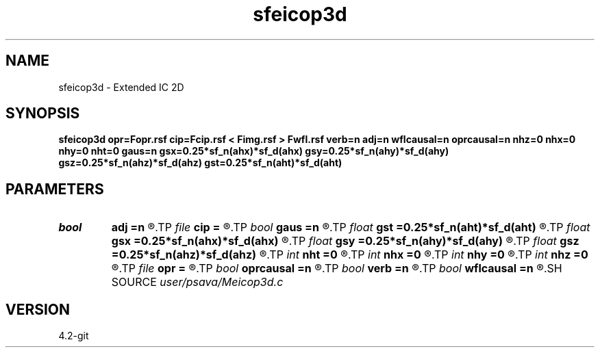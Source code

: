 .TH sfeicop3d 1  "APRIL 2023" Madagascar "Madagascar Manuals"
.SH NAME
sfeicop3d \- Extended IC 2D 
.SH SYNOPSIS
.B sfeicop3d opr=Fopr.rsf cip=Fcip.rsf < Fimg.rsf > Fwfl.rsf verb=n adj=n wflcausal=n oprcausal=n nhz=0 nhx=0 nhy=0 nht=0 gaus=n gsx=0.25*sf_n(ahx)*sf_d(ahx) gsy=0.25*sf_n(ahy)*sf_d(ahy) gsz=0.25*sf_n(ahz)*sf_d(ahz) gst=0.25*sf_n(aht)*sf_d(aht)
.SH PARAMETERS
.PD 0
.TP
.I bool   
.B adj
.B =n
.R  [y/n]	adjoint flag
.TP
.I file   
.B cip
.B =
.R  	auxiliary input file name
.TP
.I bool   
.B gaus
.B =n
.R  [y/n]	Gaussian taper
.TP
.I float  
.B gst
.B =0.25*sf_n(aht)*sf_d(aht)
.R  
.TP
.I float  
.B gsx
.B =0.25*sf_n(ahx)*sf_d(ahx)
.R  
.TP
.I float  
.B gsy
.B =0.25*sf_n(ahy)*sf_d(ahy)
.R  
.TP
.I float  
.B gsz
.B =0.25*sf_n(ahz)*sf_d(ahz)
.R  
.TP
.I int    
.B nht
.B =0
.R  	t lags
.TP
.I int    
.B nhx
.B =0
.R  	x lags
.TP
.I int    
.B nhy
.B =0
.R  	y lags
.TP
.I int    
.B nhz
.B =0
.R  	z lags
.TP
.I file   
.B opr
.B =
.R  	auxiliary input file name
.TP
.I bool   
.B oprcausal
.B =n
.R  [y/n]	causal opr?
.TP
.I bool   
.B verb
.B =n
.R  [y/n]	verbosity flag
.TP
.I bool   
.B wflcausal
.B =n
.R  [y/n]	causal wfl?
.SH SOURCE
.I user/psava/Meicop3d.c
.SH VERSION
4.2-git
